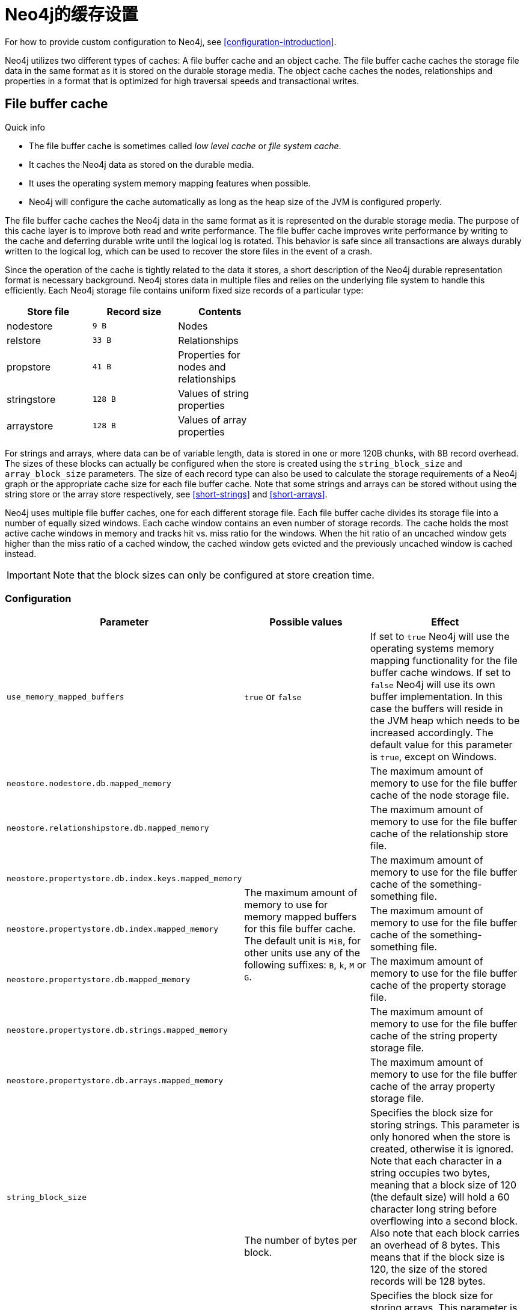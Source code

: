 [[configuration-caches]]
Neo4j的缓存设置
==========

For how to provide custom configuration to Neo4j, see <<configuration-introduction>>.

Neo4j utilizes two different types of caches:
A file buffer cache and an object cache.
The file buffer cache caches the storage file data in the same format as it is stored on the durable storage media.
The object cache caches the nodes, relationships and properties in a format that is optimized for high traversal speeds and transactional writes.


File buffer cache
-----------------

.Quick info
***********
* The file buffer cache is sometimes called _low level cache_ or _file system cache_.
* It caches the Neo4j data as stored on the durable media.
* It uses the operating system memory mapping features when possible.
* Neo4j will configure the cache automatically as long as the heap size of the JVM is configured properly.
***********

The file buffer cache caches the Neo4j data in the same format as it is represented on the durable storage media.
The purpose of this cache layer is to improve both read and write performance.
The file buffer cache improves write performance by writing to the cache and deferring durable write until the logical log is rotated.
This behavior is safe since all transactions are always durably written to the logical log, which can be used to recover the store files in the event of a crash.

Since the operation of the cache is tightly related to the data it stores, a short description of the Neo4j durable representation format is necessary background.
Neo4j stores data in multiple files and relies on the underlying file system to handle this efficiently.
Each Neo4j storage file contains uniform fixed size records of a particular type:

[options="header",grid="none",frame="none",cols="<,>m,<", width="50%"]
|============================================
| Store file         | Record size | Contents
| nodestore          |         9 B | Nodes
| relstore           |        33 B | Relationships
| propstore          |        41 B | Properties for nodes and relationships
| stringstore        |       128 B | Values of string properties
| arraystore         |       128 B | Values of array properties
|============================================

For strings and arrays, where data can be of variable length, data is stored in one or more 120B chunks, with 8B record overhead.
The sizes of these blocks can actually be configured when the store is created using the `string_block_size` and `array_block_size` parameters.
The size of each record type can also be used to calculate the storage requirements of a Neo4j graph or the appropriate cache size for each file buffer cache.
Note that some strings and arrays can be stored without using the string store or the array store respectively, see <<short-strings>> and <<short-arrays>>.

Neo4j uses multiple file buffer caches, one for each different storage file.
Each file buffer cache divides its storage file into a number of equally sized windows.
Each cache window contains an even number of storage records.
The cache holds the most active cache windows in memory and tracks hit vs. miss ratio for the windows.
When the hit ratio of an uncached window gets higher than the miss ratio of a cached window, the cached window gets evicted and the previously uncached window is cached instead.

IMPORTANT: Note that the block sizes can only be configured at store creation time.

Configuration
~~~~~~~~~~~~~

[options="header",frame="none",cols="<35m,<30,<35"]
|========================================================
| Parameter                 | Possible values   | Effect
| use_memory_mapped_buffers | `true` or `false` |
  If set to `true` Neo4j will use the operating systems memory mapping functionality for the file buffer cache windows.
  If set to `false` Neo4j will use its own buffer implementation.
  In this case the buffers will reside in the JVM heap which needs to be increased accordingly.
  The default value for this parameter is `true`, except on Windows.
| neostore.nodestore.db.mapped_memory             .7+^.^|
  The maximum amount of memory to use for memory mapped buffers for this file buffer cache.
  The default unit is `MiB`, for other units use any of the following suffixes: `B`, `k`, `M` or `G`.
  |
  The maximum amount of memory to use for the file buffer cache of the node storage file.
| neostore.relationshipstore.db.mapped_memory           |
  The maximum amount of memory to use for the file buffer cache of the relationship store file.
| neostore.propertystore.db.index.keys.mapped_memory    |
  The maximum amount of memory to use for the file buffer cache of the something-something file.
| neostore.propertystore.db.index.mapped_memory         |
  The maximum amount of memory to use for the file buffer cache of the something-something file.
| neostore.propertystore.db.mapped_memory               |
  The maximum amount of memory to use for the file buffer cache of the property storage file.
| neostore.propertystore.db.strings.mapped_memory       |
  The maximum amount of memory to use for the file buffer cache of the string property storage file.
| neostore.propertystore.db.arrays.mapped_memory        |
  The maximum amount of memory to use for the file buffer cache of the array property storage file.
| string_block_size .2+^.^| The number of bytes per block. |
  Specifies the block size for storing strings.
  This parameter is only honored when the store is created, otherwise it is ignored.
  Note that each character in a string occupies two bytes, meaning that a block size of 120 (the default size) will hold a 60 character long string before overflowing into a second block.
  Also note that each block carries an overhead of 8 bytes.
  This means that if the block size is 120, the size of the stored records will be 128 bytes.
| array_block_size        |
  Specifies the block size for storing arrays.
  This parameter is only honored when the store is created, otherwise it is ignored.
  The default block size is 120 bytes, and the overhead of each block is the same as for string blocks, i.e., 8 bytes.
| dump_configuration | `true` or `false` | If set to `true` the current configuration settings will be written to the default system output, mostly the console or the logfiles.
|========================================================

When memory mapped buffers are used (`use_memory_mapped_buffers = true`) the heap size of the JVM must be smaller than the total available memory of the computer, minus the total amount of memory used for the buffers.
When heap buffers are used (`use_memory_mapped_buffers = false`) the heap size of the JVM must be large enough to contain all the buffers, plus the runtime heap memory requirements of the application and the object cache.

When reading the configuration parameters on startup Neo4j will automatically configure the parameters that are not specified.
The cache sizes will be configured based on the available memory on the computer, how much is used by the JVM heap, and how large the storage files are.

Object cache
------------

.Quick info
***********
* The object cache is sometimes called _high level cache_.
* It caches the Neo4j data in a form optimized for fast traversal.
***********

The object cache caches individual nodes and relationships and their properties in a form that is optimized for fast traversal of the graph.
There are two different categories of object caches in Neo4j.

There is the reference caches.
Here Neo4j will utilize as much as it can out of the allocated heap memory for the JVM for object caching and relies on garbage collection for eviction from the cache in an LRU manner.
Note however that Neo4j is "competing" for the heap space with other objects in the same JVM, such as a your application, if deployed in embedded mode, and Neo4j will let the application "win" by using less memory if the application needs more.

NOTE: The GC resistant cache described below is only available in the Neo4j Enterprise Edition.

The other is the _GC resistant cache_ which gets assigned a certain amount of space in the JVM heap and will purge objects whenever it grows bigger than that.
It is assigned a maximum amount of memory which the sum of all cached objects in it will not exceed.
Objects will be evicted from cache when the maximum size is about to be reached, instead of relying on garbage collection (GC) to make that decision.
Here the competition with other objects in the heap as well as GC-pauses can be better controlled since the cache gets assigned a maximum heap space usage.
The overhead of the GC resistant cache is also much smaller as well as insert/lookup times faster than for reference caches.

[TIP]
The use of heap memory is subject to the java garbage collector -- depending on the cache type some tuning might be needed to play well with the GC at large heap sizes.
Therefore, assigning a large heap for Neo4j's sake isn't always the best strategy as it may lead to long GC-pauses.
Instead leave some space for Neo4j's filesystem caches.
These are outside of the heap and under under the kernel's direct control, thus more efficiently managed.

The content of this cache are objects with a representation geared towards supporting the Neo4j object API and graph traversals.
Reading from this cache is 5 to 10 times faster than reading from the file buffer cache.
This cache is contained in the heap of the JVM and the size is adapted to the current amount of available heap memory.

Nodes and relationships are added to the object cache as soon as they are accessed.
The cached objects are however populated lazily.
The properties for a node or relationship are not loaded until properties are accessed for that node or relationship.
String (and array) properties are not loaded until that particular property is accessed.
The relationships for a particular node is also not loaded until the relationships are accessed for that node.


Configuration
~~~~~~~~~~~~~

The main configuration parameter for the object cache is the `cache_type` parameter.
This specifies which cache implementation to use for the object cache.
Note that there will exist two cache instances, one for nodes and one for relationships.
The available cache types are:

[options="header",frame="none",cols="<15m,<85"]
|==========================================
| `cache_type` | Description
| none         | Do not use a high level cache. No objects will be cached.
| soft         | Provides optimal utilization of the available memory.
                 Suitable for high performance traversal.
                 May run into GC issues under high load if the frequently accessed parts of the graph does not fit in the cache.

                 This is the default cache implementation.
| weak         | Provides short life span for cached objects.
                 Suitable for high throughput applications where a larger portion of the graph than what can fit into memory is frequently accessed.
| strong       | This cache will hold on to *all data* that gets loaded to never release it again.
                 Provides good performance if your graph is small enough to fit in memory.
| gcr          | Provides means of assigning a specific amount of memory to dedicate to caching loaded nodes and relationships.
                 Small footprint and fast insert/lookup. Should be the best option for most scenarios. See below on how to configure it.
                 Note that this option is only available in the Neo4j Enterprise Edition.
|==========================================

GC resistant cache configuration
~~~~~~~~~~~~~~~~~~~~~~~~~~~~~~~~

Since the GC resistant cache operates with a maximum size in the JVM it may be configured per use case for optimal performance.
There are two aspects of the cache size.

One is the size of the array referencing the objects that are put in the cache.
It is specified as a fraction of the heap, for example specifying +5+ will let that array itself take up 5% out of the entire heap.
Increasing this figure (up to a maximum of 10) will reduce the chance of hash collisions at the expense of more heap used for it.
More collisions means more redundant loading of objects from the low level cache.

[options="header",frame="none",cols="<15m,<70,<15m"]
|==========================================
| `configuration option`            | Description (what it controls)                                                                 | Example value
| node_cache_array_fraction         | Fraction of the heap to dedicate to the array holding the nodes in the cache (max 10).         | 7
| relationship_cache_array_fraction | Fraction of the heap to dedicate to the array holding the relationships in the cache (max 10). | 5
|==========================================

The other aspect is the maximum size of all the objects in the cache. It is specified as size in bytes, for example +500M+ for 500 megabytes or +2G+ for two gigabytes.
Right before the maximum size is reached a +purge+ is performed where (currently) random objects are evicted from the cache until the cache size gets below 90% of the maximum size.
Optimal settings for the maximum size depends on the size of your graph.
The configured maximum size should leave enough room for other objects to coexist in the same JVM, but at the same time large enough to keep loading from the low level cache at a minimum.
Predicted load on the JVM as well as layout of domain level objects should also be take into consideration.  

[options="header",frame="none",cols="<15m,<70,<15m"]
|==========================================
| `configuration option`   | Description (what it controls)                                           | Example value
| node_cache_size          | Maximum size of the heap memory to dedicate to the cached nodes.         | 2G
| relationship_cache_size  | Maximum size of the heap memory to dedicate to the cached relationships. | 800M
|==========================================

You can read about references and relevant JVM settings for Sun HotSpot here:

* http://weblogs.java.net/blog/enicholas/archive/2006/05/understanding_w.html[Understanding soft/weak references]

* http://jeremymanson.blogspot.com/2009/07/how-hotspot-decides-to-clear_07.html[How Hotspot Decides to Clear SoftReferences]

* http://www.oracle.com/technetwork/java/hotspotfaq-138619.html#gc_softrefs[HotSpot FAQ]


Heap memory usage
~~~~~~~~~~~~~~~~~

This table can be used to calculate how much memory the data in the object cache will occupy on a 64bit JVM:

[options="header",frame="none",cols="<15,<15e,<70e"]
|================================
| Object           | Size  | Comment
.5+| Node          .+>m| 344 B | Size for each node (not counting its relationships or properties).
                   .+>m|  48 B | Object overhead.
                   .+>m| 136 B | Property storage (ArrayMap `48B`, HashMap `88B`).
                   .+>m| 136 B | Relationship storage (ArrayMap `48B`, HashMap `88B`).
                   .+>m|  24 B | Location of first / next set of relationships.
.3+| Relationship  .+>m| 208 B | Size for each relationship (not counting its properties).
                   .+>m|  48 B | Object overhead.
                   .+>m| 136 B | Property storage (ArrayMap `48B`, HashMap `88B`).
.5+| Property      .+>m| 116 B | Size for each property of a node or relationship.
                   .+>m|  32 B | Data element -- allows for transactional modification and keeps track of on disk location.
                   .+>m|  48 B | Entry in the hash table where it is stored.
                   .+>m|  12 B | Space used in hash table, accounts for normal fill ratio.
                   .+>m|  24 B | Property key index.
.4+| Relationships .+>m| 108 B | Size for each relationship type for a node that has a relationship of that type.
                   .+>m|  48 B | Collection of the relationships of this type.
                   .+>m|  48 B | Entry in the hash table where it is stored.
                   .+>m|  12 B | Space used in hash table, accounts for normal fill ratio.
| Relationships    .+>m|   8 B | Space used by each relationship related to a particular node (both incoming and outgoing).
| Primitive        .+>m|  24 B | Size of a primitive property value.
| String           .+>m|  64+B | Size of a string property value. `64 + 2*len(string) B` (64 bytes, plus two bytes for each character in the string).
|================================

